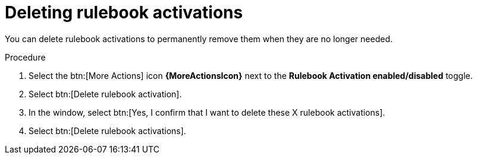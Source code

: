 :_mod-docs-content-type: PROCEDURE
[id="eda-delete-rulebook-activations"]

= Deleting rulebook activations

[role="_abstract"]
You can delete rulebook activations to permanently remove them when they are no longer needed.

.Procedure

. Select the btn:[More Actions] icon *{MoreActionsIcon}* next to the *Rulebook Activation enabled/disabled* toggle.
. Select btn:[Delete rulebook activation].
. In the window, select btn:[Yes, I confirm that I want to delete these X rulebook activations].
. Select btn:[Delete rulebook activations].